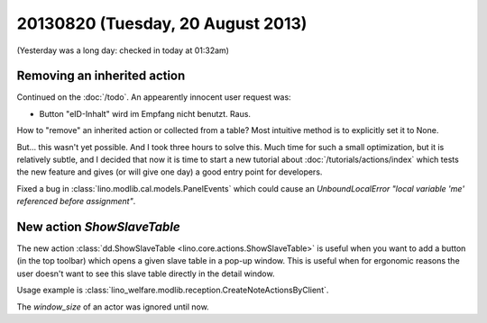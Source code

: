 ==================================
20130820 (Tuesday, 20 August 2013)
==================================

(Yesterday was a long day: checked in today at 01:32am)

Removing an inherited action
----------------------------

Continued on the :doc:`/todo`. An appearently innocent user request 
was:

-  Button "eID-Inhalt" wird im Empfang nicht benutzt. Raus.

How to "remove" an inherited action or collected from a table?
Most intuitive method is to explicitly set it to None.

But... 
this wasn't yet possible.
And I took three hours to solve this.
Much time for such a small optimization, 
but it is relatively subtle, and I decided that now it is time 
to start a new tutorial about :doc:`/tutorials/actions/index`
which tests the new feature and gives (or will give one day) a
good entry point for developers.

    
Fixed a bug in :class:`lino.modlib.cal.models.PanelEvents` which could 
cause an `UnboundLocalError "local variable 'me' referenced before 
assignment"`.


New action `ShowSlaveTable`
---------------------------

The new action 
:class:`dd.ShowSlaveTable <lino.core.actions.ShowSlaveTable>`
is useful when you want to add a button (in the top toolbar) which
opens a given slave table in a pop-up window.
This is useful when for ergonomic reasons the user doesn't want to 
see this slave table directly in the detail window.

Usage example is 
:class:`lino_welfare.modlib.reception.CreateNoteActionsByClient`.

The `window_size` of an actor was ignored until now.





